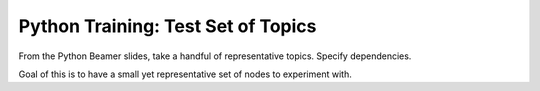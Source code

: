 Python Training: Test Set of Topics
===================================

.. jf-task:: topic.basics.python_testset
   :dependencies: topic.basics.basic_dependencies
   :initial-estimate: 5
   :percent-done: 100

From the Python Beamer slides, take a handful of representative
topics. Specify dependencies.

Goal of this is to have a small yet representative set of nodes to
experiment with.
